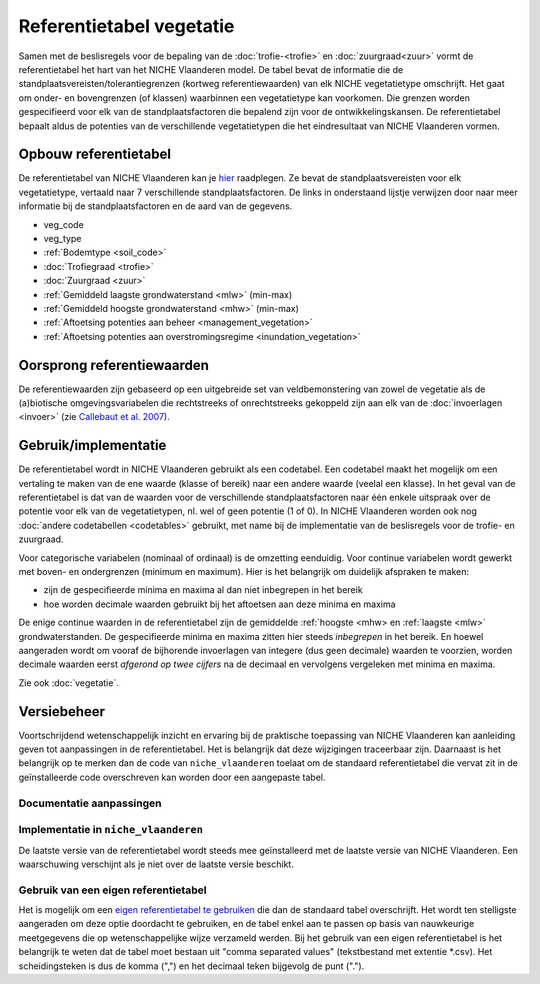 #########################
Referentietabel vegetatie
#########################

.. Mogelijke structuur en invulling; voel je vrij voor volledige make-over ...

Samen met de beslisregels voor de bepaling van de :doc:`trofie-<trofie>` en :doc:`zuurgraad<zuur>` vormt de referentietabel het hart van het NICHE Vlaanderen model. De tabel bevat de informatie die de standplaatsvereisten/tolerantiegrenzen (kortweg referentiewaarden) van elk NICHE vegetatietype omschrijft. Het gaat om onder- en bovengrenzen (of klassen) waarbinnen een vegetatietype kan voorkomen. Die grenzen worden gespecifieerd voor elk van de standplaatsfactoren die bepalend zijn voor de ontwikkelingskansen. De referentietabel bepaalt aldus de potenties van de verschillende vegetatietypen die het eindresultaat van NICHE Vlaanderen vormen.

Opbouw referentietabel
======================

De referentietabel van NICHE Vlaanderen kan je `hier <https://github.com/inbo/niche_vlaanderen/blob/master/niche_vlaanderen/system_tables/niche_vegetation.csv>`_ raadplegen. Ze bevat de standplaatsvereisten voor elk vegetatietype, vertaald naar 7 verschillende standplaatsfactoren. De links in onderstaand lijstje verwijzen door naar meer informatie bij de standplaatsfactoren en de aard van de gegevens.

- veg_code
- veg_type
- :ref:`Bodemtype <soil_code>`
- :doc:`Trofiegraad <trofie>`
- :doc:`Zuurgraad <zuur>`
- :ref:`Gemiddeld laagste grondwaterstand <mlw>` (min-max)
- :ref:`Gemiddeld hoogste grondwaterstand <mhw>` (min-max)
- :ref:`Aftoetsing potenties aan beheer <management_vegetation>`
- :ref:`Aftoetsing potenties aan overstromingsregime <inundation_vegetation>`

Oorsprong referentiewaarden
===========================

De referentiewaarden zijn gebaseerd op een uitgebreide set van veldbemonstering van zowel de vegetatie als de (a)biotische omgevingsvariabelen die rechtstreeks of onrechtstreeks gekoppeld zijn aan elk van de :doc:`invoerlagen <invoer>` (zie `Callebaut et al. 2007 <https://pureportal.inbo.be/portal/files/5370206/Callebaut_etal_2007_NicheVlaanderen.pdf>`_).

Gebruik/implementatie
=====================

De referentietabel wordt in NICHE Vlaanderen gebruikt als een codetabel. Een codetabel maakt het mogelijk om een vertaling te maken van de ene waarde (klasse of bereik) naar een andere waarde (veelal een klasse). In het geval van de referentietabel is dat van de waarden voor de verschillende standplaatsfactoren naar één enkele uitspraak over de potentie voor elk van de vegetatietypen, nl. wel of geen potentie (1 of 0). In NICHE Vlaanderen worden ook nog :doc:`andere codetabellen <codetables>` gebruikt, met name bij de implementatie van de beslisregels voor de trofie- en zuurgraad.

Voor categorische variabelen (nominaal of ordinaal) is de omzetting eenduidig. Voor continue variabelen wordt gewerkt met boven- en ondergrenzen (minimum en maximum). Hier is het belangrijk om duidelijk afspraken te maken:

- zijn de gespecifieerde minima en maxima al dan niet inbegrepen in het bereik
- hoe worden decimale waarden gebruikt bij het aftoetsen aan deze minima en maxima

De enige continue waarden in de referentietabel zijn de gemiddelde :ref:`hoogste <mhw> en :ref:`laagste <mlw>` grondwaterstanden. De gespecifieerde minima en maxima zitten hier steeds *inbegrepen* in het bereik. En hoewel aangeraden wordt om vooraf de bijhorende invoerlagen van integere (dus geen decimale) waarden te voorzien, worden decimale waarden eerst *afgerond op twee cijfers* na de decimaal en vervolgens vergeleken met minima en maxima.

Zie ook :doc:`vegetatie`.

Versiebeheer
============

Voortschrijdend wetenschappelijk inzicht en ervaring bij de praktische toepassing van NICHE Vlaanderen kan aanleiding geven tot aanpassingen in de referentietabel. Het is belangrijk dat deze wijzigingen traceerbaar zijn. Daarnaast is het belangrijk op te merken dan de code van ``niche_vlaanderen`` toelaat om de standaard referentietabel die vervat zit in de geïnstalleerde code overschreven kan worden door een aangepaste tabel.

Documentatie aanpassingen
-------------------------

Implementatie in ``niche_vlaanderen``
-------------------------------------

De laatste versie van de referentietabel wordt steeds mee geïnstalleerd met de laatste versie van NICHE Vlaanderen.
Een waarschuwing verschijnt als je niet over de laatste versie beschikt.

Gebruik van een eigen referentietabel
-------------------------------------

Het is mogelijk om een `eigen referentietabel te gebruiken <https://inbo.github.io/niche_vlaanderen/advanced_usage.html#Overwriting-standard-code-tables>`_ die dan de standaard tabel overschrijft.
Het wordt ten stelligste aangeraden om deze optie doordacht te gebruiken, en de tabel enkel aan te passen op basis van nauwkeurige meetgegevens die op wetenschappelijke wijze verzameld werden.
Bij het gebruik van een eigen referentietabel is het belangrijk te weten dat de tabel moet bestaan uit "comma separated values" (tekstbestand met extentie *.csv). Het scheidingsteken is dus de komma (",") en het decimaal teken bijgevolg de punt (".").

.. onduidelijk welke mogelijkheden er zijn bij de opmaak van een eigen tabel; de standplaatsfactoren liggen vast, maar kan je zomaar vegetatietypen toevoegen, en zoja hoeveel?

